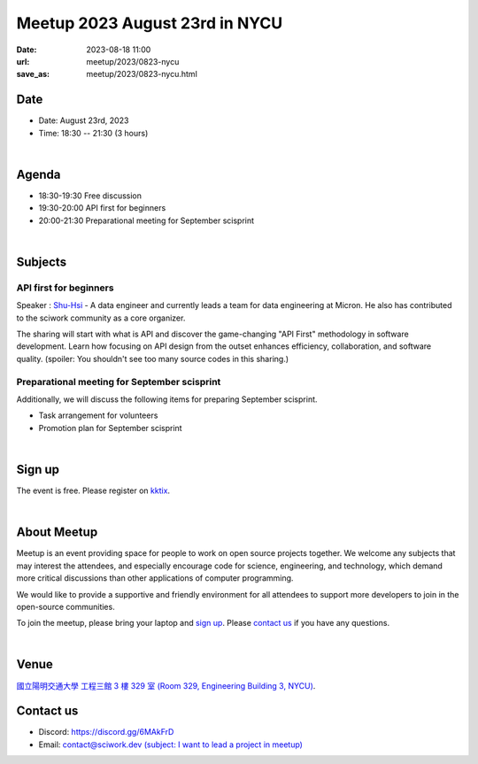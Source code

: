========================================
Meetup 2023 August 23rd in NYCU
========================================

:date: 2023-08-18 11:00
:url: meetup/2023/0823-nycu
:save_as: meetup/2023/0823-nycu.html

Date
-----

* Date: August 23rd, 2023
* Time: 18:30 -- 21:30 (3 hours)

|

Agenda
--------

* 18:30-19:30 Free discussion
* 19:30-20:00 API first for beginners
* 20:00-21:30 Preparational meeting for September scisprint 

|

Subjects
------------------

API first for beginners
+++++++++++++++++++++++++

Speaker : `Shu-Hsi <https://www.linkedin.com/in/shu-hsi-lin-48262b54/>`__ - A data engineer and currently leads a team for data engineering at Micron. 
He also has contributed to the sciwork community as a core organizer.
 
The sharing will start with what is API and discover the game-changing "API First" methodology 
in software development. Learn how focusing on API design from the outset enhances efficiency, 
collaboration, and software quality. (spoiler: You shouldn't see too many source codes in this sharing.)

Preparational meeting for September scisprint
++++++++++++++++++++++++++++++++++++++++++++++++

Additionally, we will discuss the following items for preparing September scisprint. 

* Task arrangement for volunteers
* Promotion plan for September scisprint

|

Sign up
------------

The event is free. Please register on `kktix
<https://sciwork.kktix.cc/events/meetup-20230823>`__.

|

About Meetup
------------

Meetup is an event providing space for people to work on open source
projects together. We welcome any subjects that may interest the attendees,
and especially encourage code for science, engineering, and technology, which
demand more critical discussions than other applications of computer
programming.

We would like to provide a supportive and friendly environment for all 
attendees to support more developers to join in the open-source communities. 

To join the meetup, please bring your laptop and `sign up <#sign-up>`__. Please
`contact us <#contact-us>`__ if you have any questions.

|

Venue
-----

`國立陽明交通大學 工程三館 3 樓 329 室 (Room 329, Engineering Building 3, NYCU)
<https://goo.gl/maps/TgDYwohB3CBmQgww9>`__.

.. raw:: html

  <div style="overflow:hidden; padding-bottom:56.25%; position:relative; height:0;">
    <iframe src="https://www.google.com/maps/embed?pb=!1m18!1m12!1m3!1d905.5596639949631!2d120.99673777209487!3d24.787280157478236!2m3!1f0!2f0!3f0!3m2!1i1024!2i768!4f13.1!3m3!1m2!1s0x3468360f96adabd7%3A0xedfd1ba0fa6c6bf7!2z5ZyL56uL6Zm95piO5Lqk6YCa5aSn5a24IOW3peeoi-S4iemkqA!5e0!3m2!1szh-TW!2stw!4v1678519228058!5m2!1szh-TW!2stw" 
      style="left:0; top:0; height:100%; width:100%; position:absolute; border:0;" allowfullscreen="" loading="lazy" referrerpolicy="no-referrer-when-downgrade">
    </iframe>
  </div>

Contact us
----------

* Discord: https://discord.gg/6MAkFrD
* Email: `contact@sciwork.dev (subject: I want to lead a project in meetup)
  <mailto:contact@sciwork.dev?subject=[sciwork]%20I%20want%20to%20lead%20a%20project%20in%20scisprint>`__
